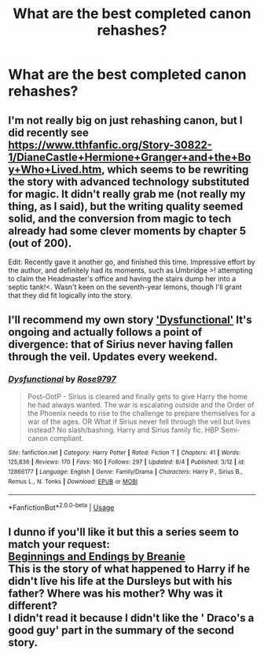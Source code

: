 #+TITLE: What are the best completed canon rehashes?

* What are the best completed canon rehashes?
:PROPERTIES:
:Author: glisteningsunlight
:Score: 8
:DateUnix: 1534321814.0
:DateShort: 2018-Aug-15
:END:

** I'm not really big on just rehashing canon, but I did recently see [[https://www.tthfanfic.org/Story-30822-1/DianeCastle+Hermione+Granger+and+the+Boy+Who+Lived.htm]], which seems to be rewriting the story with advanced technology substituted for magic. It didn't really grab me (not really my thing, as I said), but the writing quality seemed solid, and the conversion from magic to tech already had some clever moments by chapter 5 (out of 200).

Edit: Recently gave it another go, and finished this time. Impressive effort by the author, and definitely had its moments, such as Umbridge >! attempting to claim the Headmaster's office and having the stairs dump her into a septic tank!<. Wasn't keen on the seventh-year lemons, though I'll grant that they did fit logically into the story.
:PROPERTIES:
:Author: thrawnca
:Score: 7
:DateUnix: 1534328929.0
:DateShort: 2018-Aug-15
:END:


** I'll recommend my own story [[https://www.fanfiction.net/s/12866177/1/Dysfunctional]['Dysfunctional']] It's ongoing and actually follows a point of divergence: that of Sirius never having fallen through the veil. Updates every weekend.
:PROPERTIES:
:Author: afrose9797
:Score: 2
:DateUnix: 1534501700.0
:DateShort: 2018-Aug-17
:END:

*** [[https://www.fanfiction.net/s/12866177/1/][*/Dysfunctional/*]] by [[https://www.fanfiction.net/u/5666630/Rose9797][/Rose9797/]]

#+begin_quote
  Post-OotP - Sirius is cleared and finally gets to give Harry the home he had always wanted. The war is escalating outside and the Order of the Phoenix needs to rise to the challenge to prepare themselves for a war of the ages. OR What if Sirius never fell through the veil but lives instead? No slash/bashing. Harry and Sirius family fic. HBP Semi-canon compliant.
#+end_quote

^{/Site/:} ^{fanfiction.net} ^{*|*} ^{/Category/:} ^{Harry} ^{Potter} ^{*|*} ^{/Rated/:} ^{Fiction} ^{T} ^{*|*} ^{/Chapters/:} ^{41} ^{*|*} ^{/Words/:} ^{125,836} ^{*|*} ^{/Reviews/:} ^{170} ^{*|*} ^{/Favs/:} ^{160} ^{*|*} ^{/Follows/:} ^{297} ^{*|*} ^{/Updated/:} ^{8/4} ^{*|*} ^{/Published/:} ^{3/12} ^{*|*} ^{/id/:} ^{12866177} ^{*|*} ^{/Language/:} ^{English} ^{*|*} ^{/Genre/:} ^{Family/Drama} ^{*|*} ^{/Characters/:} ^{Harry} ^{P.,} ^{Sirius} ^{B.,} ^{Remus} ^{L.,} ^{N.} ^{Tonks} ^{*|*} ^{/Download/:} ^{[[http://www.ff2ebook.com/old/ffn-bot/index.php?id=12866177&source=ff&filetype=epub][EPUB]]} ^{or} ^{[[http://www.ff2ebook.com/old/ffn-bot/index.php?id=12866177&source=ff&filetype=mobi][MOBI]]}

--------------

*FanfictionBot*^{2.0.0-beta} | [[https://github.com/tusing/reddit-ffn-bot/wiki/Usage][Usage]]
:PROPERTIES:
:Author: FanfictionBot
:Score: 2
:DateUnix: 1534501748.0
:DateShort: 2018-Aug-17
:END:


** I dunno if you'll like it but this a series seem to match your request:\\
[[http://siye.co.uk/series.php?seriesid=120][Beginnings and Endings by Breanie]]\\
This is the story of what happened to Harry if he didn't live his life at the Dursleys but with his father? Where was his mother? Why was it different?\\
I didn't read it because I didn't like the ' Draco's a good guy' part in the summary of the second story.
:PROPERTIES:
:Author: Gellert99
:Score: 1
:DateUnix: 1534333699.0
:DateShort: 2018-Aug-15
:END:
